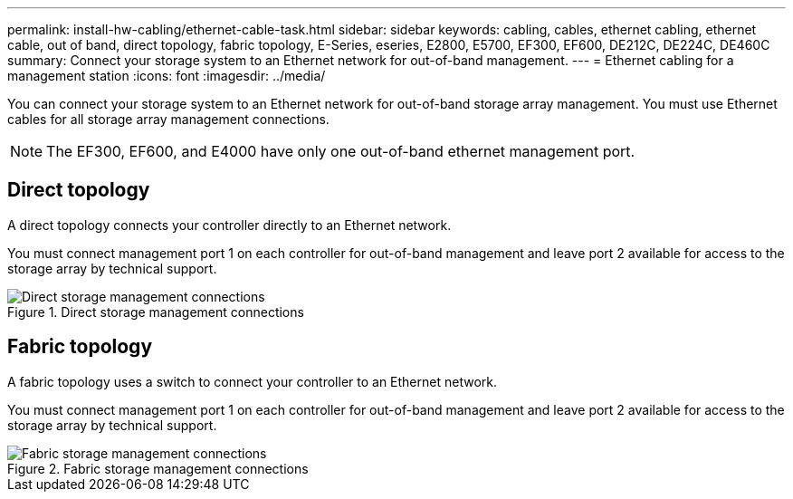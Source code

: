 ---
permalink: install-hw-cabling/ethernet-cable-task.html
sidebar: sidebar
keywords: cabling, cables, ethernet cabling, ethernet cable, out of band, direct topology, fabric topology, E-Series, eseries, E2800, E5700, EF300, EF600, DE212C, DE224C, DE460C
summary: Connect your storage system to an Ethernet network for out-of-band management.
---
= Ethernet cabling for a management station
:icons: font
:imagesdir: ../media/

[.lead]
You can connect your storage system to an Ethernet network for out-of-band storage array management. You must use Ethernet cables for all storage array management connections.

NOTE: The EF300, EF600, and E4000 have only one out-of-band ethernet management port.

== Direct topology

A direct topology connects your controller directly to an Ethernet network.

You must connect management port 1 on each controller for out-of-band management and leave port 2 available for access to the storage array by technical support.

.Direct storage management connections

image::../media/74167.gif["Direct storage management connections"]

== Fabric topology

A fabric topology uses a switch to connect your controller to an Ethernet network.

You must connect management port 1 on each controller for out-of-band management and leave port 2 available for access to the storage array by technical support.

.Fabric storage management connections

image::../media/74110.gif["Fabric storage management connections"]
